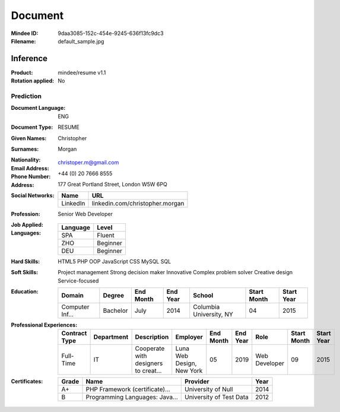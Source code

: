 ########
Document
########
:Mindee ID: 9daa3085-152c-454e-9245-636f13fc9dc3
:Filename: default_sample.jpg

Inference
#########
:Product: mindee/resume v1.1
:Rotation applied: No

Prediction
==========
:Document Language: ENG
:Document Type: RESUME
:Given Names: Christopher
:Surnames: Morgan
:Nationality:
:Email Address: christoper.m@gmail.com
:Phone Number: +44 (0) 20 7666 8555
:Address: 177 Great Portland Street, London W5W 6PQ
:Social Networks:
  +----------------------+----------------------------------------------------+
  | Name                 | URL                                                |
  +======================+====================================================+
  | LinkedIn             | linkedin.com/christopher.morgan                    |
  +----------------------+----------------------------------------------------+
:Profession: Senior Web Developer
:Job Applied:
:Languages:
  +----------+----------------------+
  | Language | Level                |
  +==========+======================+
  | SPA      | Fluent               |
  +----------+----------------------+
  | ZHO      | Beginner             |
  +----------+----------------------+
  | DEU      | Beginner             |
  +----------+----------------------+
:Hard Skills: HTML5
              PHP OOP
              JavaScript
              CSS
              MySQL
              SQL
:Soft Skills: Project management
              Strong decision maker
              Innovative
              Complex problem solver
              Creative design
              Service-focused
:Education:
  +-----------------+---------------------------+-----------+----------+---------------------------+-------------+------------+
  | Domain          | Degree                    | End Month | End Year | School                    | Start Month | Start Year |
  +=================+===========================+===========+==========+===========================+=============+============+
  | Computer Inf... | Bachelor                  | July      | 2014     | Columbia University, NY   | 04          | 2015       |
  +-----------------+---------------------------+-----------+----------+---------------------------+-------------+------------+
:Professional Experiences:
  +-----------------+------------+--------------------------------------+---------------------------+-----------+----------+----------------------+-------------+------------+
  | Contract Type   | Department | Description                          | Employer                  | End Month | End Year | Role                 | Start Month | Start Year |
  +=================+============+======================================+===========================+===========+==========+======================+=============+============+
  | Full-Time       | IT         | Cooperate with designers to creat... | Luna Web Design, New York | 05        | 2019     | Web Developer        | 09          | 2015       |
  +-----------------+------------+--------------------------------------+---------------------------+-----------+----------+----------------------+-------------+------------+
:Certificates:
  +------------+--------------------------------+---------------------------+------+
  | Grade      | Name                           | Provider                  | Year |
  +============+================================+===========================+======+
  | A+         | PHP Framework (certificate)... | University of Null        | 2014 |
  +------------+--------------------------------+---------------------------+------+
  | B          | Programming Languages: Java... | University of Test Data   | 2012 |
  +------------+--------------------------------+---------------------------+------+
